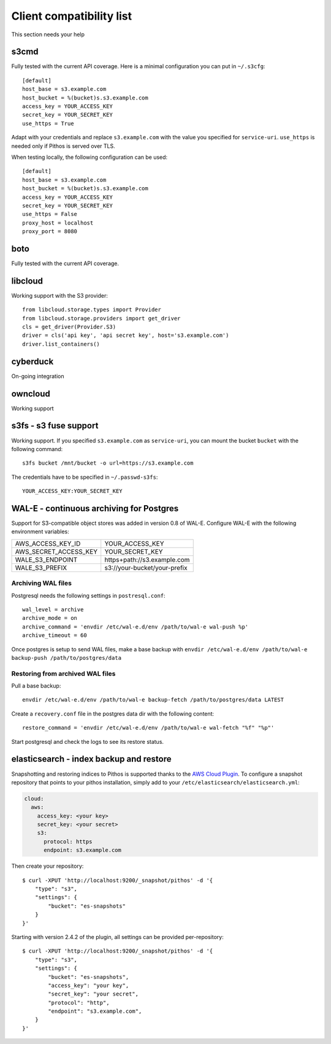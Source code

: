 Client compatibility list
=========================

This section needs your help

s3cmd
-----

Fully tested with the current API coverage. Here is a minimal
configuration you can put in ``~/.s3cfg``::

    [default]
    host_base = s3.example.com
    host_bucket = %(bucket)s.s3.example.com
    access_key = YOUR_ACCESS_KEY
    secret_key = YOUR_SECRET_KEY
    use_https = True

Adapt with your credentials and replace ``s3.example.com`` with the
value you specified for ``service-uri``.  ``use_https`` is needed only
if Pithos is served over TLS.

When testing locally, the following configuration can be used::

    [default]
    host_base = s3.example.com
    host_bucket = %(bucket)s.s3.example.com
    access_key = YOUR_ACCESS_KEY
    secret_key = YOUR_SECRET_KEY
    use_https = False
    proxy_host = localhost
    proxy_port = 8080
    

boto
----

Fully tested with the current API coverage.

libcloud
--------

Working support with the S3 provider::

    from libcloud.storage.types import Provider
    from libcloud.storage.providers import get_driver
    cls = get_driver(Provider.S3)
    driver = cls('api key', 'api secret key', host='s3.example.com')
    driver.list_containers()

cyberduck
---------

On-going integration

owncloud
--------

Working support

s3fs - s3 fuse support
----------------------

Working support. If you specified ``s3.example.com`` as
``service-uri``, you can mount the bucket ``bucket`` with the
following command::

    s3fs bucket /mnt/bucket -o url=https://s3.example.com

The credentials have to be specified in ``~/.passwd-s3fs``::

    YOUR_ACCESS_KEY:YOUR_SECRET_KEY

WAL-E - continuous archiving for Postgres
-----------------------------------------

Support for S3-compatible object stores was added in version 0.8 of WAL-E.
Configure WAL-E with the following environment variables:

===================== ============================
AWS_ACCESS_KEY_ID     YOUR_ACCESS_KEY
AWS_SECRET_ACCESS_KEY YOUR_SECRET_KEY
WALE_S3_ENDPOINT      https+path://s3.example.com
WALE_S3_PREFIX        s3://your-bucket/your-prefix
===================== ============================

Archiving WAL files
```````````````````

Postgresql needs the following settings in ``postresql.conf``::

    wal_level = archive
    archive_mode = on
    archive_command = 'envdir /etc/wal-e.d/env /path/to/wal-e wal-push %p'
    archive_timeout = 60

Once postgres is setup to send WAL files, make a base backup with ``envdir
/etc/wal-e.d/env /path/to/wal-e backup-push /path/to/postgres/data``

Restoring from archived WAL files
`````````````````````````````````

Pull a base backup::

    envdir /etc/wal-e.d/env /path/to/wal-e backup-fetch /path/to/postgres/data LATEST

Create a ``recovery.conf`` file in the postgres data dir with the following
content::

    restore_command = 'envdir /etc/wal-e.d/env /path/to/wal-e wal-fetch "%f" "%p"'

Start postgresql and check the logs to see its restore status.

elasticsearch - index backup and restore
----------------------------------------

Snapshotting and restoring indices to Pithos is supported thanks to the `AWS
Cloud Plugin`_. To configure a snapshot repository that points to your pithos
installation, simply add to your ``/etc/elasticsearch/elasticsearch.yml``:

.. code-block:: yaml

    cloud:
      aws:
        access_key: <your key>
        secret_key: <your secret>
        s3:
          protocol: https
          endpoint: s3.example.com

Then create your repository::

    $ curl -XPUT 'http://localhost:9200/_snapshot/pithos' -d '{
        "type": "s3",
        "settings": {
            "bucket": "es-snapshots"
        }
    }'

Starting with version 2.4.2 of the plugin, all settings can be provided
per-repository::

    $ curl -XPUT 'http://localhost:9200/_snapshot/pithos' -d '{
        "type": "s3",
        "settings": {
            "bucket": "es-snapshots",
            "access_key": "your key",
            "secret_key": "your secret",
            "protocol": "http",
            "endpoint": "s3.example.com",
        }
    }'

.. _AWS Cloud Plugin: https://github.com/elasticsearch/elasticsearch-cloud-aws
